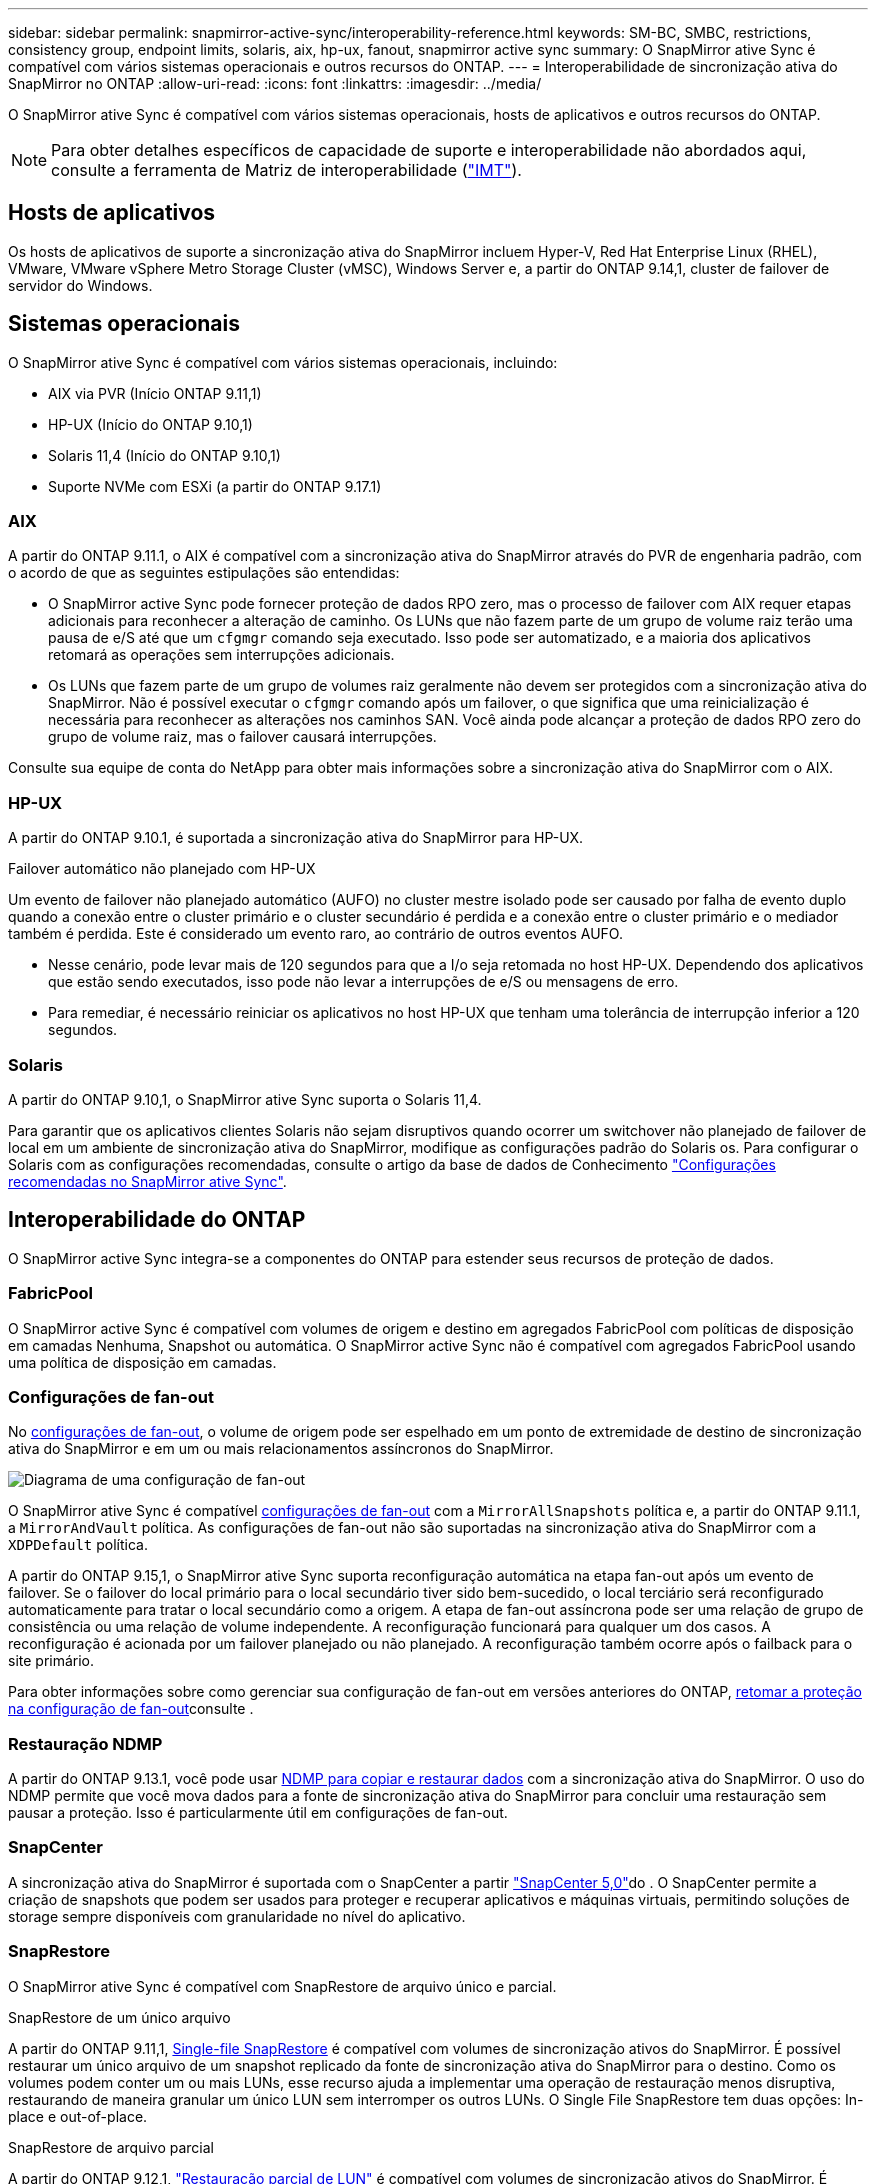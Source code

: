 ---
sidebar: sidebar 
permalink: snapmirror-active-sync/interoperability-reference.html 
keywords: SM-BC, SMBC, restrictions, consistency group, endpoint limits, solaris, aix, hp-ux, fanout, snapmirror active sync 
summary: O SnapMirror ative Sync é compatível com vários sistemas operacionais e outros recursos do ONTAP. 
---
= Interoperabilidade de sincronização ativa do SnapMirror no ONTAP
:allow-uri-read: 
:icons: font
:linkattrs: 
:imagesdir: ../media/


[role="lead"]
O SnapMirror ative Sync é compatível com vários sistemas operacionais, hosts de aplicativos e outros recursos do ONTAP.


NOTE: Para obter detalhes específicos de capacidade de suporte e interoperabilidade não abordados aqui, consulte a ferramenta de Matriz de interoperabilidade (http://mysupport.netapp.com/matrix["IMT"^]).



== Hosts de aplicativos

Os hosts de aplicativos de suporte a sincronização ativa do SnapMirror incluem Hyper-V, Red Hat Enterprise Linux (RHEL), VMware, VMware vSphere Metro Storage Cluster (vMSC), Windows Server e, a partir do ONTAP 9.14,1, cluster de failover de servidor do Windows.



== Sistemas operacionais

O SnapMirror ative Sync é compatível com vários sistemas operacionais, incluindo:

* AIX via PVR (Início ONTAP 9.11,1)
* HP-UX (Início do ONTAP 9.10,1)
* Solaris 11,4 (Início do ONTAP 9.10,1)
* Suporte NVMe com ESXi (a partir do ONTAP 9.17.1)




=== AIX

A partir do ONTAP 9.11.1, o AIX é compatível com a sincronização ativa do SnapMirror através do PVR de engenharia padrão, com o acordo de que as seguintes estipulações são entendidas:

* O SnapMirror active Sync pode fornecer proteção de dados RPO zero, mas o processo de failover com AIX requer etapas adicionais para reconhecer a alteração de caminho. Os LUNs que não fazem parte de um grupo de volume raiz terão uma pausa de e/S até que um `cfgmgr` comando seja executado. Isso pode ser automatizado, e a maioria dos aplicativos retomará as operações sem interrupções adicionais.
* Os LUNs que fazem parte de um grupo de volumes raiz geralmente não devem ser protegidos com a sincronização ativa do SnapMirror. Não é possível executar o `cfgmgr` comando após um failover, o que significa que uma reinicialização é necessária para reconhecer as alterações nos caminhos SAN. Você ainda pode alcançar a proteção de dados RPO zero do grupo de volume raiz, mas o failover causará interrupções.


Consulte sua equipe de conta do NetApp para obter mais informações sobre a sincronização ativa do SnapMirror com o AIX.



=== HP-UX

A partir do ONTAP 9.10.1, é suportada a sincronização ativa do SnapMirror para HP-UX.

.Failover automático não planejado com HP-UX
Um evento de failover não planejado automático (AUFO) no cluster mestre isolado pode ser causado por falha de evento duplo quando a conexão entre o cluster primário e o cluster secundário é perdida e a conexão entre o cluster primário e o mediador também é perdida. Este é considerado um evento raro, ao contrário de outros eventos AUFO.

* Nesse cenário, pode levar mais de 120 segundos para que a I/o seja retomada no host HP-UX. Dependendo dos aplicativos que estão sendo executados, isso pode não levar a interrupções de e/S ou mensagens de erro.
* Para remediar, é necessário reiniciar os aplicativos no host HP-UX que tenham uma tolerância de interrupção inferior a 120 segundos.




=== Solaris

A partir do ONTAP 9.10,1, o SnapMirror ative Sync suporta o Solaris 11,4.

Para garantir que os aplicativos clientes Solaris não sejam disruptivos quando ocorrer um switchover não planejado de failover de local em um ambiente de sincronização ativa do SnapMirror, modifique as configurações padrão do Solaris os. Para configurar o Solaris com as configurações recomendadas, consulte o artigo da base de dados de Conhecimento link:https://kb.netapp.com/Advice_and_Troubleshooting/Data_Protection_and_Security/SnapMirror/Solaris_Host_support_recommended_settings_in_SnapMirror_Business_Continuity_(SM-BC)_configuration["Configurações recomendadas no SnapMirror ative Sync"^].



== Interoperabilidade do ONTAP

O SnapMirror active Sync integra-se a componentes do ONTAP para estender seus recursos de proteção de dados.



=== FabricPool

O SnapMirror active Sync é compatível com volumes de origem e destino em agregados FabricPool com políticas de disposição em camadas Nenhuma, Snapshot ou automática. O SnapMirror active Sync não é compatível com agregados FabricPool usando uma política de disposição em camadas.



=== Configurações de fan-out

No xref:../data-protection/supported-deployment-config-concept.html[configurações de fan-out], o volume de origem pode ser espelhado em um ponto de extremidade de destino de sincronização ativa do SnapMirror e em um ou mais relacionamentos assíncronos do SnapMirror.

image:fanout-diagram.png["Diagrama de uma configuração de fan-out"]

O SnapMirror ative Sync é compatível xref:../data-protection/supported-deployment-config-concept.html[configurações de fan-out] com a `MirrorAllSnapshots` política e, a partir do ONTAP 9.11.1, a `MirrorAndVault` política. As configurações de fan-out não são suportadas na sincronização ativa do SnapMirror com a `XDPDefault` política.

A partir do ONTAP 9.15,1, o SnapMirror ative Sync suporta reconfiguração automática na etapa fan-out após um evento de failover. Se o failover do local primário para o local secundário tiver sido bem-sucedido, o local terciário será reconfigurado automaticamente para tratar o local secundário como a origem. A etapa de fan-out assíncrona pode ser uma relação de grupo de consistência ou uma relação de volume independente. A reconfiguração funcionará para qualquer um dos casos. A reconfiguração é acionada por um failover planejado ou não planejado. A reconfiguração também ocorre após o failback para o site primário.

Para obter informações sobre como gerenciar sua configuração de fan-out em versões anteriores do ONTAP, xref:recover-unplanned-failover-task.adoc[retomar a proteção na configuração de fan-out]consulte .



=== Restauração NDMP

A partir do ONTAP 9.13.1, você pode usar xref:../tape-backup/transfer-data-ndmpcopy-task.html[NDMP para copiar e restaurar dados] com a sincronização ativa do SnapMirror. O uso do NDMP permite que você mova dados para a fonte de sincronização ativa do SnapMirror para concluir uma restauração sem pausar a proteção. Isso é particularmente útil em configurações de fan-out.



=== SnapCenter

A sincronização ativa do SnapMirror é suportada com o SnapCenter a partir link:https://docs.netapp.com/us-en/snapcenter/index.html["SnapCenter 5,0"^]do . O SnapCenter permite a criação de snapshots que podem ser usados para proteger e recuperar aplicativos e máquinas virtuais, permitindo soluções de storage sempre disponíveis com granularidade no nível do aplicativo.



=== SnapRestore

O SnapMirror ative Sync é compatível com SnapRestore de arquivo único e parcial.

.SnapRestore de um único arquivo
A partir do ONTAP 9.11,1, xref:../data-protection/restore-single-file-snapshot-task.html[Single-file SnapRestore] é compatível com volumes de sincronização ativos do SnapMirror. É possível restaurar um único arquivo de um snapshot replicado da fonte de sincronização ativa do SnapMirror para o destino. Como os volumes podem conter um ou mais LUNs, esse recurso ajuda a implementar uma operação de restauração menos disruptiva, restaurando de maneira granular um único LUN sem interromper os outros LUNs. O Single File SnapRestore tem duas opções: In-place e out-of-place.

.SnapRestore de arquivo parcial
A partir do ONTAP 9.12,1, link:../data-protection/restore-part-file-snapshot-task.html["Restauração parcial de LUN"] é compatível com volumes de sincronização ativos do SnapMirror. É possível restaurar dados de snapshots criados pela aplicação que foram replicados entre a fonte de sincronização ativa (volume) do SnapMirror e os volumes de destino (snapshot). LUN parcial ou restauração de arquivos pode ser necessária se você precisar restaurar um banco de dados em um host que armazena vários bancos de dados no mesmo LUN. O uso desta funcionalidade requer que você saiba o deslocamento de byte inicial da contagem de dados e bytes.



=== LUNs grandes e grandes volumes

O suporte para LUNs grandes e volumes grandes (maiores de 100 TB) depende da versão do ONTAP que você está usando e da sua plataforma.

[role="tabbed-block"]
====
.ONTAP 9.12.1P2 e posterior
--
* Para o ONTAP 9.12,1 P2 e posterior, o SnapMirror ative Sync suporta LUNs grandes e volumes grandes superiores a 100 TB no ASA e no AFF (Série A e Série C). Os clusters primário e secundário devem ser do mesmo tipo: ASA ou AFF. É suportada a replicação do AFF A-Series para o AFF C-Series e vice-versa.



NOTE: Nas versões 9.12.1P2 e posteriores do ONTAP, você precisa garantir que os clusters primário e secundário sejam all-flash SAN Arrays (ASA) ou all-flash array (AFF) e que ambos tenham ONTAP 9.12,1 P2 ou posterior instalado. Se o cluster secundário estiver executando uma versão anterior ao ONTAP 9.12.1P2 ou se o tipo de array não for o mesmo que o cluster primário, a relação síncrona poderá ficar fora de sincronia se o volume primário aumentar acima de 100 TB.

--
.ONTAP 9.9,1 - 9.12.1P1
--
* Para versões do ONTAP entre o ONTAP 9.9,1 e o 9.12.1 P1 (inclusive), LUNs grandes e volumes maiores que 100TB TB são compatíveis apenas com arrays all-flash SAN. É suportada a replicação do AFF A-Series para o AFF C-Series e vice-versa.



NOTE: Para versões do ONTAP entre o ONTAP 9.9,1 e o 9.12.1 P2, você deve garantir que os clusters primário e secundário sejam all-flash SAN arrays e que ambos tenham o ONTAP 9.9,1 ou posterior instalado. Se o cluster secundário estiver executando uma versão anterior ao ONTAP 9.9,1 ou se não for um array SAN all-flash, a relação síncrona poderá ficar fora de sincronia se o volume primário aumentar acima de 100 TB.

--
====
.Mais informações
* link:https://kb.netapp.com/Advice_and_Troubleshooting/Data_Protection_and_Security/SnapMirror/How_to_configure_an_AIX_host_for_SnapMirror_Business_Continuity_(SM-BC)["Como configurar um host AIX para sincronização ativa do SnapMirror"^]

